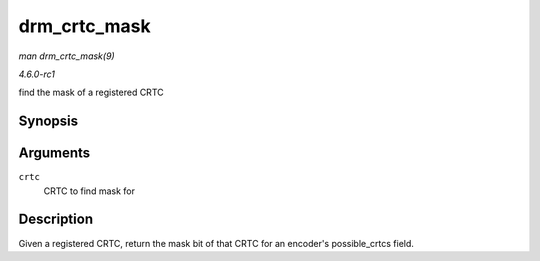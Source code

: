 
.. _API-drm-crtc-mask:

=============
drm_crtc_mask
=============

*man drm_crtc_mask(9)*

*4.6.0-rc1*

find the mask of a registered CRTC


Synopsis
========

.. c:function:: uint32_t drm_crtc_mask( struct drm_crtc * crtc )

Arguments
=========

``crtc``
    CRTC to find mask for


Description
===========

Given a registered CRTC, return the mask bit of that CRTC for an encoder's possible_crtcs field.
